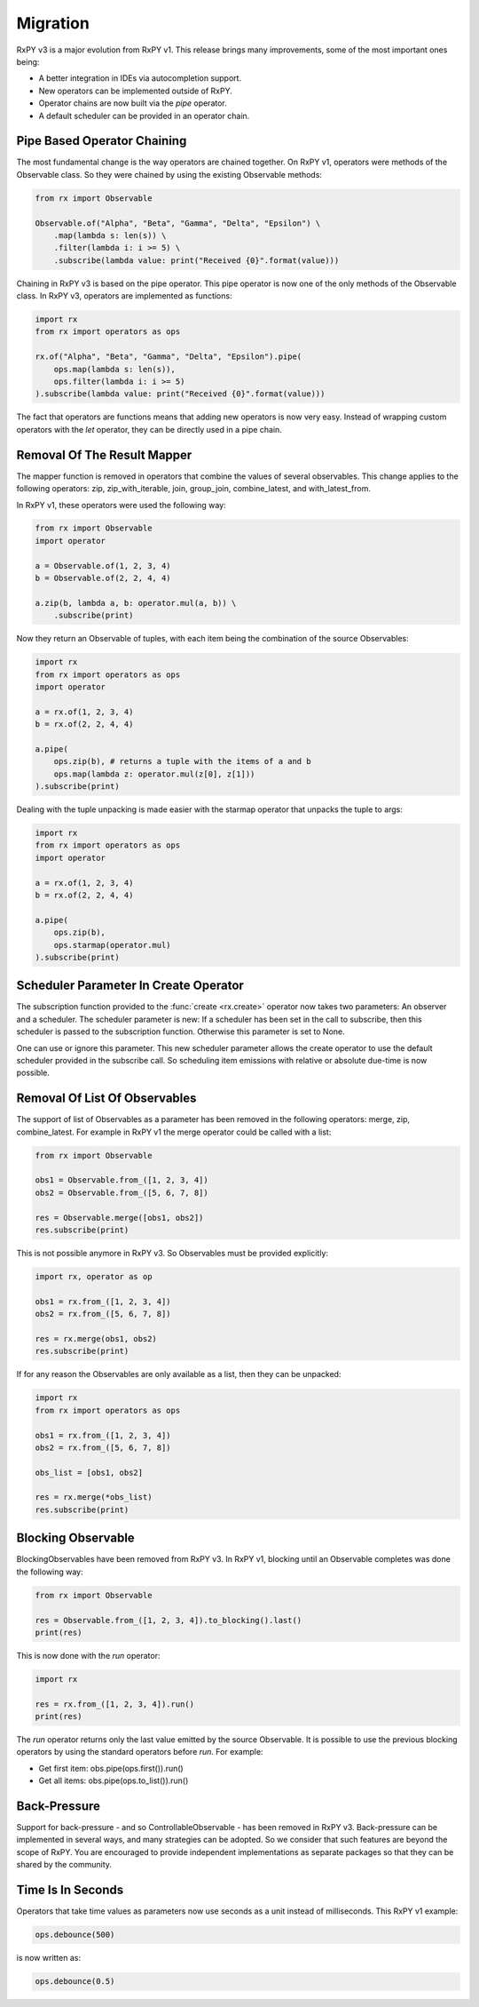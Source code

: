 .. _migration:

Migration
=========

RxPY v3 is a major evolution from RxPY v1. This release brings many
improvements, some of the most important ones being:

* A better integration in IDEs via autocompletion support.
* New operators can be implemented outside of RxPY.
* Operator chains are now built via the *pipe* operator.
* A default scheduler can be provided in an operator chain.

Pipe Based Operator Chaining
-----------------------------

The most fundamental change is the way operators are chained together. On RxPY
v1, operators were methods of the Observable class. So they were chained by
using the existing Observable methods:

.. code:: python

    from rx import Observable

    Observable.of("Alpha", "Beta", "Gamma", "Delta", "Epsilon") \
        .map(lambda s: len(s)) \
        .filter(lambda i: i >= 5) \
        .subscribe(lambda value: print("Received {0}".format(value)))

Chaining in RxPY v3 is based on the pipe operator. This pipe operator is now one
of the only methods of the Observable class. In RxPY v3, operators are
implemented as functions:

.. code:: python

    import rx
    from rx import operators as ops

    rx.of("Alpha", "Beta", "Gamma", "Delta", "Epsilon").pipe(
        ops.map(lambda s: len(s)),
        ops.filter(lambda i: i >= 5)
    ).subscribe(lambda value: print("Received {0}".format(value)))

The fact that operators are functions means that adding new operators is now
very easy. Instead of wrapping custom operators with the *let* operator, they can
be directly used in a pipe chain.

Removal Of The Result Mapper
-----------------------------

The mapper function is removed in operators that combine the values of several
observables. This change applies to the following operators: zip,
zip_with_iterable, join, group_join, combine_latest, and with_latest_from.

In RxPY v1, these operators were used the following way:

.. code:: python

    from rx import Observable
    import operator

    a = Observable.of(1, 2, 3, 4)
    b = Observable.of(2, 2, 4, 4)

    a.zip(b, lambda a, b: operator.mul(a, b)) \
        .subscribe(print)

Now they return an Observable of tuples, with each item being the combination of
the source Observables:

.. code:: python

    import rx
    from rx import operators as ops
    import operator

    a = rx.of(1, 2, 3, 4)
    b = rx.of(2, 2, 4, 4)

    a.pipe(
        ops.zip(b), # returns a tuple with the items of a and b
        ops.map(lambda z: operator.mul(z[0], z[1]))
    ).subscribe(print)

Dealing with the tuple unpacking is made easier with the starmap operator that
unpacks the tuple to args:

.. code:: python

    import rx
    from rx import operators as ops
    import operator

    a = rx.of(1, 2, 3, 4)
    b = rx.of(2, 2, 4, 4)

    a.pipe(
        ops.zip(b),
        ops.starmap(operator.mul)
    ).subscribe(print)


Scheduler Parameter In Create Operator
---------------------------------------

The subscription function provided to the :func:`create <rx.create>` operator
now takes two parameters: An observer and a scheduler. The scheduler parameter
is new: If a scheduler has been set in the call to subscribe, then this
scheduler is passed to the subscription function. Otherwise this parameter is
set to None.

One can use or ignore this parameter. This new scheduler parameter allows the
create operator to use the default scheduler provided in the subscribe call. So
scheduling item emissions with relative or absolute due-time is now possible.


Removal Of List Of Observables
-------------------------------

The support of list of Observables as a parameter has been removed in the
following operators: merge, zip, combine_latest. For example in RxPY v1 the
merge operator could be called with a list:

.. code:: python

    from rx import Observable

    obs1 = Observable.from_([1, 2, 3, 4])
    obs2 = Observable.from_([5, 6, 7, 8])

    res = Observable.merge([obs1, obs2])
    res.subscribe(print)

This is not possible anymore in RxPY v3. So Observables must be provided
explicitly:

.. code:: python

    import rx, operator as op

    obs1 = rx.from_([1, 2, 3, 4])
    obs2 = rx.from_([5, 6, 7, 8])

    res = rx.merge(obs1, obs2)
    res.subscribe(print)

If for any reason the Observables are only available as a list, then they can be
unpacked:

.. code:: python

    import rx
    from rx import operators as ops

    obs1 = rx.from_([1, 2, 3, 4])
    obs2 = rx.from_([5, 6, 7, 8])

    obs_list = [obs1, obs2]

    res = rx.merge(*obs_list)
    res.subscribe(print)



Blocking Observable
-------------------

BlockingObservables have been removed from RxPY v3. In RxPY v1, blocking until
an Observable completes was done the following way:

.. code:: python

    from rx import Observable

    res = Observable.from_([1, 2, 3, 4]).to_blocking().last()
    print(res)

This is now done with the *run* operator:

.. code:: python

    import rx

    res = rx.from_([1, 2, 3, 4]).run()
    print(res)

The *run* operator returns only the last value emitted by the source Observable.
It is possible to use the previous blocking operators by using the standard
operators before *run*. For example:

* Get first item: obs.pipe(ops.first()).run()
* Get all items: obs.pipe(ops.to_list()).run()


Back-Pressure
--------------

Support for back-pressure - and so ControllableObservable - has been removed in
RxPY v3. Back-pressure can be implemented in several ways, and many strategies
can be adopted. So we consider that such features are beyond the scope of RxPY.
You are encouraged to provide independent implementations as separate packages so
that they can be shared by the community.

Time Is In Seconds
------------------

Operators that take time values as parameters now use seconds as a unit instead
of milliseconds. This RxPY v1 example:

.. code:: python

    ops.debounce(500)

is now written as:

.. code:: python

    ops.debounce(0.5)
